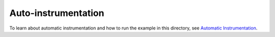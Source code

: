 Auto-instrumentation
====================

To learn about automatic instrumentation and how to run the example in this
directory, see `Automatic Instrumentation`_.

.. _Automatic Instrumentation: https://opentelemetry.io/docs/instrumentation/python/automatic/
